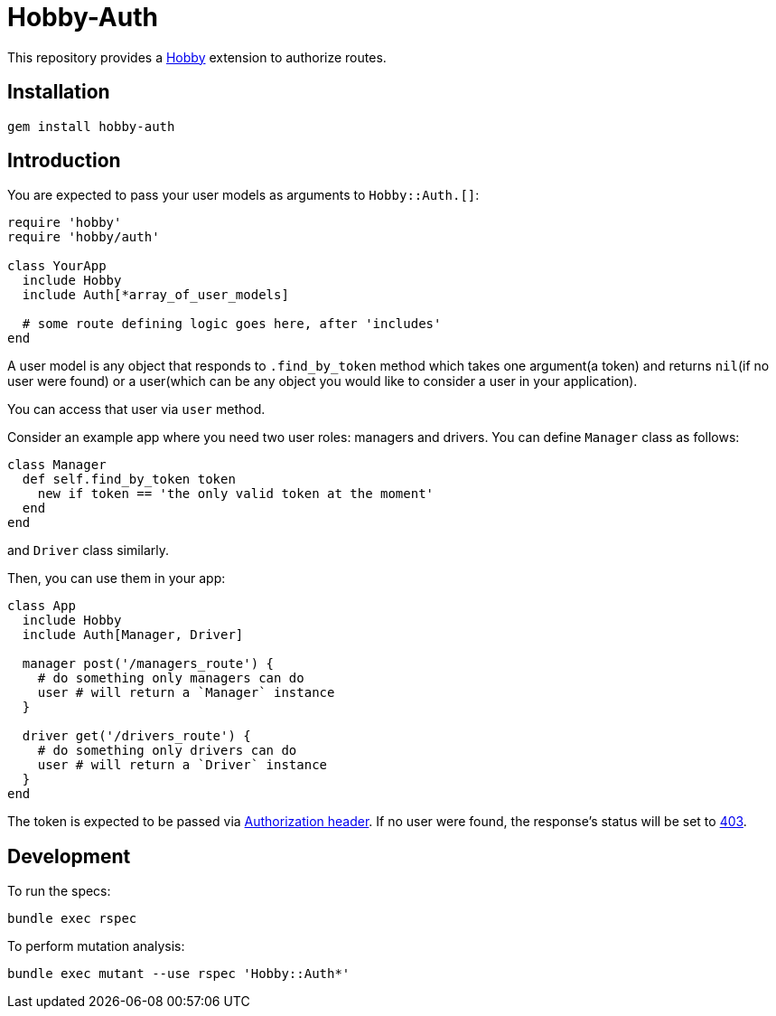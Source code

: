 = Hobby-Auth

This repository provides a https://github.com/ch1c0t/hobby[Hobby] extension
to authorize routes.

== Installation

[source,bash]
----
gem install hobby-auth
----

== Introduction

You are expected to pass your user models as arguments to `Hobby::Auth.[]`:

[source,ruby]
----
require 'hobby'
require 'hobby/auth'

class YourApp
  include Hobby
  include Auth[*array_of_user_models]

  # some route defining logic goes here, after 'includes'
end
----

A user model is any object that responds to `.find_by_token` method
which takes one argument(a token)
and returns `nil`(if no user were found)
or a user(which can be any object you would like to consider a user in your application).

You can access that user via `user` method.

Consider an example app where you need two user roles: managers and drivers.
You can define `Manager` class as follows:

[source,ruby]
----
class Manager
  def self.find_by_token token
    new if token == 'the only valid token at the moment'
  end
end
----
and `Driver` class similarly.

Then, you can use them in your app:

[source,ruby]
----
class App
  include Hobby
  include Auth[Manager, Driver]

  manager post('/managers_route') {
    # do something only managers can do
    user # will return a `Manager` instance
  }

  driver get('/drivers_route') {
    # do something only drivers can do
    user # will return a `Driver` instance
  }
end
----

The token is expected to be passed via
https://developer.mozilla.org/en-US/docs/Web/HTTP/Headers/Authorization[Authorization header].
If no user were found, the response's status will be set to
https://developer.mozilla.org/en-US/docs/Web/HTTP/Status/403[403].

== Development

To run the specs:

[source,bash]
----
bundle exec rspec
----

To perform mutation analysis:
[source,bash]
----
bundle exec mutant --use rspec 'Hobby::Auth*'
----
